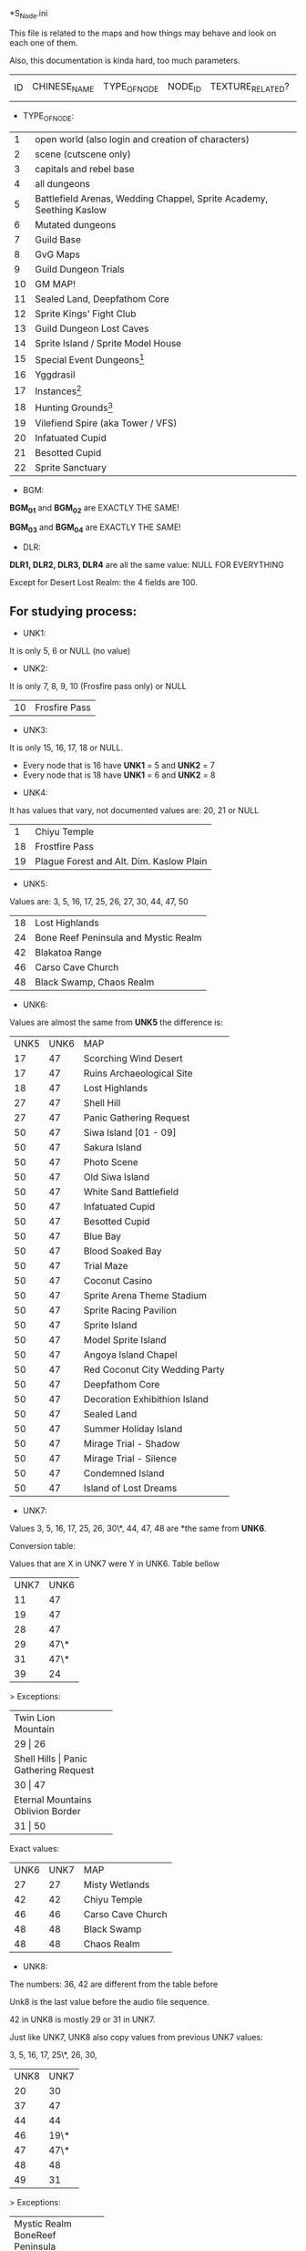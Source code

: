 *S_Node.ini

This file is related to the maps and how things may behave and look on each one of them.

Also, this documentation is kinda hard, too much parameters.


| ID | CHINESE_NAME | TYPE_OF_NODE | NODE_ID | TEXTURE_RELATED? | MAP_DRAWING_RELATED? | UNK1(?) | UNK2(?) | UNK3(?) | UNK4(?) | UNK5(?) | UNK6(?) | UNK7(?) | UNK8(?) | BGM_01 | BGM_02 | BGM_03 | BGM_04 | UNK9(?) | UNK10(?) | UNK11 (?) | UNK12(?) | DLR1 | DLR2 | DLR3 | DLR4 | UNK13(?) | UNK14(?) | UNK15(?) | UNK16(?) | UNK17(?) | UNK18(?) | UNK19(?) | UNK20(?) | UNK21(?) | UNK22(?) | UNK23(?) | UNK24(?) | UNK25(?) | UNK26(?) | X_MAP_DESC_1 | Y_MAP_DESC_1 | CHINESE_DESC_1 | X_MAP_DESC_2 | Y_MAP_DESC_2 | CHINESE_DESC_2 | X_MAP_DESC_3 | Y_MAP_DESC_3 | CHINESE_DESC_3 | X_MAP_DESC_4 | Y_MAP_DESC_4 | CHINESE_DESC_4 | X_MAP_DESC_5 | Y_MAP_DESC_5 | CHINESE_DESC_5 | X_MAP_DESC_6 | Y_MAP_DESC_6 | CHINESE_DESC_6 | X_MAP_DESC_7 | Y_MAP_DESC_7 | CHINESE_DESC_7 | X_MAP_DESC_8 | Y_MAP_DESC_8 | CHINESE_DESC_8 | X_MAP_DESC_9 | Y_MAP_DESC_9 | CHINESE_DESC_9 | UNK27(?) | UNK28(?) | UNK29(?) | UNK30(?) |



- TYPE_OF_NODE:

| 1 | open world (also login and creation of characters) | 
| 2 | scene (cutscene only) |
| 3 | capitals and rebel base |
| 4 | all dungeons |
| 5 | Battlefield Arenas, Wedding Chappel, Sprite Academy, Seething Kaslow |
| 6 | Mutated dungeons |
| 7 | Guild Base |
| 8 | GvG Maps |
| 9 | Guild Dungeon Trials |
| 10 | GM MAP! |
| 11 | Sealed Land, Deepfathom Core |
| 12 | Sprite Kings' Fight Club |
| 13 | Guild Dungeon Lost Caves |
| 14 | Sprite Island / Sprite Model House |
| 15 | Special Event Dungeons[fn:1] | 
| 16 | Yggdrasil |
| 17 | Instances[fn:2] |
| 18 | Hunting Grounds[fn:3] |
| 19 | Vilefiend Spire (aka Tower / VFS) |
| 20 | Infatuated Cupid |
| 21 | Besotted Cupid |
| 22 | Sprite Sanctuary |

- BGM:

*BGM_01* and *BGM_02* are EXACTLY THE SAME!

*BGM_03* and *BGM_04* are EXACTLY THE SAME!


- DLR:

*DLR1, DLR2, DLR3, DLR4* are all the same value: NULL FOR EVERYTHING 

Except for Desert Lost Realm: the 4 fields are 100.

** For studying process:

- UNK1:

It is only 5, 6 or NULL (no value)

- UNK2: 

It is only 7, 8, 9, 10 (Frosfire pass only) or NULL

| 10 | Frosfire Pass |

- UNK3:

It is only 15, 16, 17, 18 or NULL.

  + Every node that is 16 have *UNK1* = 5 and *UNK2* = 7
  + Every node that is 18 have *UNK1* = 6 and *UNK2* = 8
  
- UNK4:

It has values that vary, not documented values are: 20, 21 or NULL

| 1 | Chiyu Temple |
| 18 | Frostfire Pass |
| 19 | Plague Forest and Alt. Dim. Kaslow Plain |

- UNK5:

Values are: 3, 5, 16, 17, 25, 26, 27, 30, 44, 47, 50

| 18 | Lost Highlands |
| 24 | Bone Reef Peninsula and Mystic Realm |
| 42 | Blakatoa Range |
| 46 | Carso Cave Church |
| 48 | Black Swamp, Chaos Realm |

- UNK6:

Values are almost the same from *UNK5* the difference is:

| UNK5 | UNK6 | MAP |
| 17 | 47 | Scorching Wind Desert |
| 17 | 47 | Ruins Archaeological Site |
| 18 | 47 | Lost Highlands |
| 27 | 47 | Shell Hill |
| 27 | 47 | Panic Gathering Request |
| 50 | 47 | Siwa Island [01 - 09] |
| 50 | 47 | Sakura Island |
| 50 | 47 | Photo Scene |
| 50 | 47 | Old Siwa Island |
| 50 | 47 | White Sand Battlefield |
| 50 | 47 | Infatuated Cupid |
| 50 | 47 | Besotted Cupid |
| 50 | 47 | Blue Bay |
| 50 | 47 | Blood Soaked Bay |
| 50 | 47 | Trial Maze |
| 50 | 47 | Coconut Casino |
| 50 | 47 | Sprite Arena Theme Stadium |
| 50 | 47 | Sprite Racing Pavilion |
| 50 | 47 | Sprite Island |
| 50 | 47 | Model Sprite Island |
| 50 | 47 | Angoya Island Chapel |
| 50 | 47 | Red Coconut City Wedding Party |
| 50 | 47 | Deepfathom Core |
| 50 | 47 | Decoration Exhibithion Island |
| 50 | 47 | Sealed Land |
| 50 | 47 | Summer Holiday Island |
| 50 | 47 | Mirage Trial - Shadow |
| 50 | 47 | Mirage Trial - Silence |
| 50 | 47 | Condemned Island |
| 50 | 47 | Island of Lost Dreams |

- UNK7:

Values 3, 5, 16, 17, 25, 26, 30\*, 44, 47, 48  are *the same from *UNK6*.


Conversion table:

Values that are X in UNK7 were Y in UNK6. Table bellow

| UNK7 | UNK6 |
| 11 | 47 |
| 19 | 47 |
| 28 | 47 |
| 29 | 47\* |
| 31 | 47\* |
| 39 | 24 | 


> Exceptions: 

+--------------------+
| Twin Lion Mountain |
+--------------------+
| 29      |       26 |
+--------------------+
| Shell Hills        |
| Panic Gathering Request |
+--------------------+
| 30      |       47 |
+--------------------+
| Eternal Mountains  |
| Oblivion Border    |
+--------------------+
| 31      |       50 |
+--------------------+


Exact values:
| UNK6 | UNK7 | MAP |
| 27 | 27 | Misty Wetlands |
| 42 | 42 | Chiyu Temple |
| 46 | 46 | Carso Cave Church |
| 48 | 48 | Black Swamp |
| 48 | 48 | Chaos Realm |

- UNK8:

The numbers: 36, 42 are different from the table before

Unk8 is the last value before the audio file sequence.

42 in UNK8 is mostly 29 or 31 in UNK7.

Just like UNK7, UNK8 also copy values from previous UNK7 values:

3, 5, 16, 17, 25\*, 26, 30,

| UNK8 | UNK7 |
| 20 | 30 |
| 37 | 47 |
| 44 | 44 |
| 46 | 19\* |
| 47 | 47\* |
| 48 | 48 |
| 49 | 31 |



> Exceptions: 

+--------------------+
| Mystic Realm       |
| BoneReef Peninsula |
+--------------------+
| 25      |       39 |
+--------------------+
| Oblivion Border    |
+--------------------+
| 25      |       27 |
+--------------------+
| Chiyu Temple       |
+--------------------+
| 42      |       42 |
+--------------------+
| Carso Cave Church |
+--------------------+
| 46      |       46 |
+--------------------+
| Scorching Wind Desert |
+--------------------+
| 45      |       28 |
+--------------------+
| Endless Trial Dungeon |
| Summon Lost Realm |
+--------------------+
| 47      |       29 |
+--------------------+



[fn:1] Endless Trial Dungeon, Jelly Rabit Trial Arena, "Use in fun instances", Jane's Illusorium, Rampage Ranch, Thief's Den, Colosseum, Break through the Jale Blockade, Mystery Summer Festival, Confession Ring, Footbal Field, Golitty's Plains, Farm Pathway, Heirloom Peninsula Judgement, Great Battle of Contradictions, Land of Madness.

[fn:2] Great Mushroom Refuge, Territory Battle, Apprenticeship Station, Gold Coin Mania.

[fn:3] Novice Hunting Ground, Intermediate Hunting Ground, Advanced Hunting Ground, Chaos Realm, Road to Prosperity, Ruins Archeological Site, Land of Truth, Place of Ressurrection, Chaos Moonlight Forest, 
